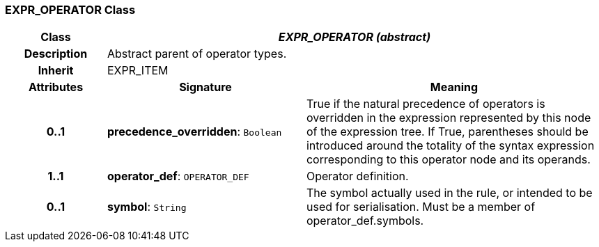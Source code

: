 === EXPR_OPERATOR Class

[cols="^1,2,3"]
|===
h|*Class*
2+^h|*_EXPR_OPERATOR (abstract)_*

h|*Description*
2+a|Abstract parent of operator types.

h|*Inherit*
2+|EXPR_ITEM

h|*Attributes*
^h|*Signature*
^h|*Meaning*

h|*0..1*
|*precedence_overridden*: `Boolean`
a|True if the natural precedence of operators is overridden in the expression represented by this node of the expression tree. If True, parentheses should be introduced around the totality of the syntax expression corresponding to this operator node and its operands.

h|*1..1*
|*operator_def*: `OPERATOR_DEF`
a|Operator definition.

h|*0..1*
|*symbol*: `String`
a|The symbol actually used in the rule, or intended to be used for serialisation. Must be a member of operator_def.symbols.
|===
